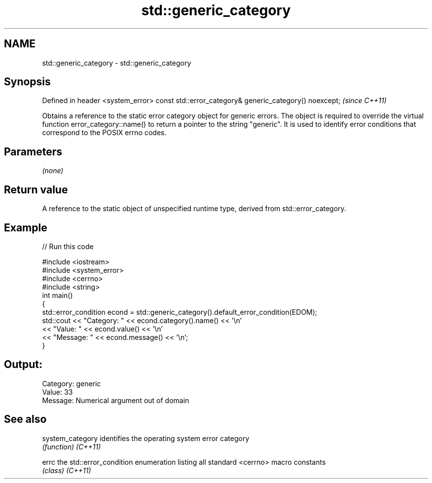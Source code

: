 .TH std::generic_category 3 "2020.03.24" "http://cppreference.com" "C++ Standard Libary"
.SH NAME
std::generic_category \- std::generic_category

.SH Synopsis

Defined in header <system_error>
const std::error_category& generic_category() noexcept;  \fI(since C++11)\fP

Obtains a reference to the static error category object for generic errors. The object is required to override the virtual function error_category::name() to return a pointer to the string "generic". It is used to identify error conditions that correspond to the POSIX errno codes.

.SH Parameters

\fI(none)\fP

.SH Return value

A reference to the static object of unspecified runtime type, derived from std::error_category.

.SH Example


// Run this code

  #include <iostream>
  #include <system_error>
  #include <cerrno>
  #include <string>
  int main()
  {
      std::error_condition econd = std::generic_category().default_error_condition(EDOM);
      std::cout << "Category: " << econd.category().name() << '\\n'
                << "Value: " << econd.value() << '\\n'
                << "Message: " << econd.message() << '\\n';
  }

.SH Output:

  Category: generic
  Value: 33
  Message: Numerical argument out of domain


.SH See also



system_category identifies the operating system error category
                \fI(function)\fP
\fI(C++11)\fP

errc            the std::error_condition enumeration listing all standard <cerrno> macro constants
                \fI(class)\fP
\fI(C++11)\fP





